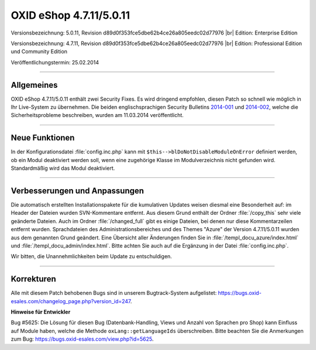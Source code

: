 OXID eShop 4.7.11/5.0.11
========================

Versionsbezeichnung: 5.0.11, Revision d89d0f353fce5dbe62b4ce26a805eedc02d77976 |br|
Edition: Enterprise Edition

Versionsbezeichnung: 4.7.11, Revision d89d0f353fce5dbe62b4ce26a805eedc02d77976 |br|
Edition: Professional Edition und Community Edition

Veröffentlichungstermin: 25.02.2014

----------

Allgemeines
-----------

OXID eShop 4.7.11/5.0.11 enthält zwei Security Fixes. Es wird dringend empfohlen, diesen Patch so schnell wie möglich in Ihr Live-System zu übernehmen. Die beiden englischsprachigen Security Bulletins `2014-001 <https://oxidforge.org/en/security-bulletin-2014-001.html>`_ und `2014-002 <https://oxidforge.org/en/security-bulletin-2014-002.html>`_, welche die Sicherheitsprobleme beschreiben, wurden am 11.03.2014 veröffentlicht.

----------

Neue Funktionen
---------------

In der Konfigurationsdatei :file:`config.inc.php` kann mit ``$this-->blDoNotDisableModuleOnError`` definiert werden, ob ein Modul deaktiviert werden soll, wenn eine zugehörige Klasse im Modulverzeichnis nicht gefunden wird. Standardmäßig wird das Modul deaktiviert.

----------

Verbesserungen und Anpassungen
------------------------------

Die automatisch erstellten Installationspakete für die kumulativen Updates weisen diesmal eine Besonderheit auf: im Header der Dateien wurden SVN-Kommentare entfernt. Aus diesem Grund enthält der Ordner :file:`/copy_this` sehr viele geänderte Dateien. Auch im Ordner :file:`/changed_full` gibt es einige Dateien, bei denen nur diese Kommentarzeilen entfernt wurden. Sprachdateien des Administrationsbereiches und des Themes \"Azure\" der Version 4.7.11/5.0.11 wurden aus dem genannten Grund geändert. Eine Übersicht aller Änderungen finden Sie in :file:`/templ_docu_azure/index.html` und :file:`/templ_docu_admin/index.html`. Bitte achten Sie auch auf die Ergänzung in der Datei :file:`config.inc.php`.

Wir bitten, die Unannehmlichkeiten beim Update zu entschuldigen.

----------

Korrekturen
-----------

Alle mit diesem Patch behobenen Bugs sind in unserem Bugtrack-System aufgelistet: `https://bugs.oxid-esales.com/changelog_page.php?version_id=247 <https://bugs.oxid-esales.com/changelog_page.php?version_id=247>`_.

**Hinweise für Entwickler**

Bug #5625: Die Lösung für diesen Bug (Datenbank-Handling, Views und Anzahl von Sprachen pro Shop) kann Einfluss auf Module haben, welche die Methode ``oxLang::getLanguageIds`` überschreiben. Bitte beachten Sie die Anmerkungen zum Bug: `https://bugs.oxid-esales.com/view.php?id=5625 <https://bugs.oxid-esales.com/view.php?id=5625>`_.

.. Intern: oxaaer, Status: